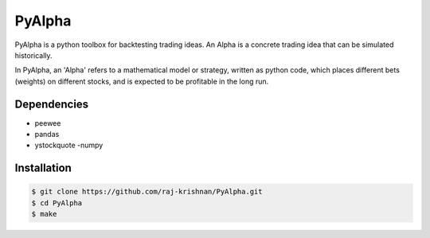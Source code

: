 =======
PyAlpha
=======

|Build_Status| |Coverage| |Documentation|

PyAlpha is a python toolbox for backtesting trading ideas. An Alpha is a 
concrete trading idea that can be simulated historically.


In PyAlpha, an 'Alpha' refers to a mathematical model or strategy, written as 
python code, which places different bets (weights) on different stocks, and is
expected to be profitable in the long run.

Dependencies
------------

- peewee
- pandas
- ystockquote
  -numpy

Installation
------------

.. sourcecode:: bash

    $ git clone https://github.com/raj-krishnan/PyAlpha.git
    $ cd PyAlpha
    $ make

.. |Build_Status| image:: https://travis-ci.org/raj-krishnan/PyAlpha.svg?branch=master
   :target: https://travis-ci.org/raj-krishnan/PyAlpha

.. |Coverage| image:: https://coveralls.io/repos/github/raj-krishnan/PyAlpha/badge.svg?branch=master
   :target: https://coveralls.io/github/raj-krishnan/PyAlpha?branch=master

.. |Documentation| image:: http://readthedocs.org/projects/pyalpha/badge/?version=latest
   :target: http://pyalpha.readthedocs.io/en/latest/?badge=latest
   :alt: Documentation Status
